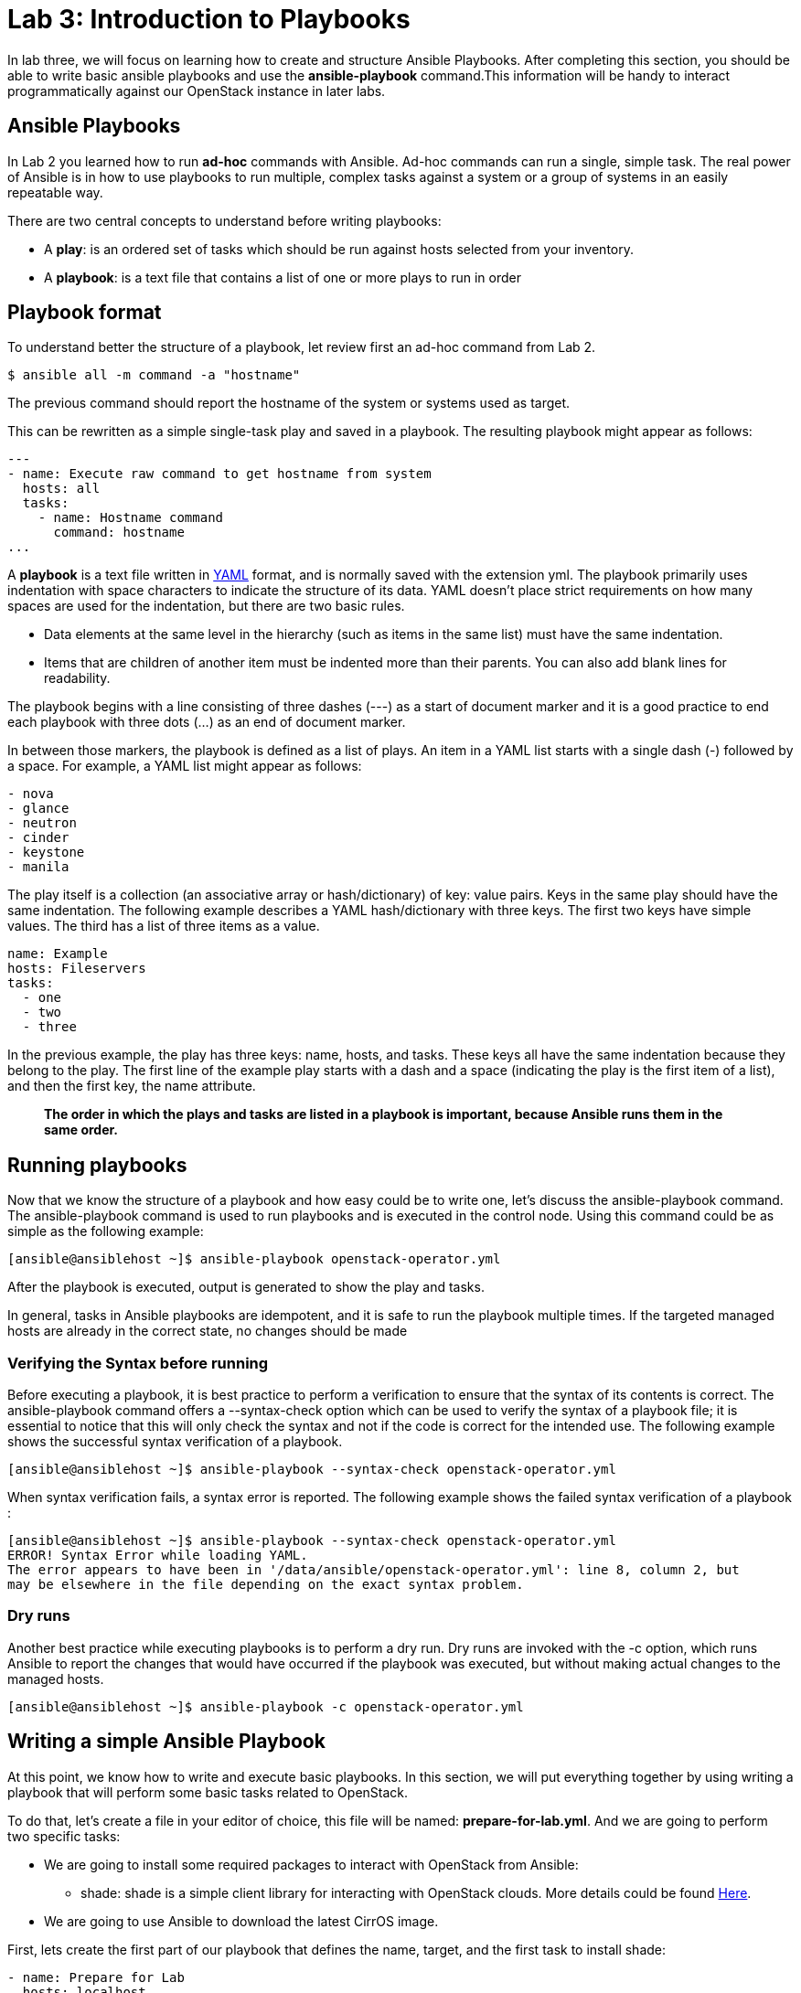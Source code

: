 = Lab 3: Introduction to Playbooks

In lab three, we will focus on learning how to create and structure Ansible Playbooks. After completing this section, you should be able to write basic ansible playbooks and use the *ansible-playbook* command.This information will be handy to interact programmatically against our OpenStack instance in later labs.

== Ansible Playbooks 

In [underline]#Lab 2# you learned how to run *ad-hoc* commands with Ansible. Ad-hoc commands can run a single, simple task. The real power of Ansible is in how to use playbooks to run multiple, complex tasks against a system or a group of systems in an easily repeatable way.

There are two central concepts to understand before writing playbooks: 

* A **play**: is an ordered set of tasks which should be run against hosts selected from your inventory. 

* A **playbook**: is a text file that contains a list of one or more plays to run in order

== Playbook format

To understand better the structure of a playbook, let review first an ad-hoc command from Lab 2.

[source,]
----
$ ansible all -m command -a "hostname"
----

The previous command should report the hostname of the system or systems used as target. 

This can be rewritten as a simple single-task play and saved in a playbook. The resulting playbook might appear as follows:

[source,]
----
---
- name: Execute raw command to get hostname from system
  hosts: all
  tasks:
    - name: Hostname command
      command: hostname
...
----

A *playbook* is a text file written in http://docs.ansible.com/ansible/latest/reference_appendices/YAMLSyntax.html[YAML] format, and is normally saved with the extension yml.
The playbook primarily uses indentation with space characters to indicate the structure of its data. YAML doesn't place strict requirements on how many spaces are used for the indentation, but there are two basic rules.

* Data elements at the same level in the hierarchy (such as items in the same list) must have the same indentation.
* Items that are children of another item must be indented more than their parents.
You can also add blank lines for readability.

The playbook begins with a line consisting of three dashes (---) as a start of document marker and it is a good practice to end each playbook with three dots (...) as an end of document marker. 

In between those markers, the playbook is defined as a list of plays. An item in a YAML list starts with a single dash (-) followed by a space. For example, a YAML list might appear as follows:

[source,]
----
- nova
- glance 
- neutron
- cinder
- keystone
- manila
----

The play itself is a collection (an associative array or hash/dictionary) of key: value pairs. Keys in the same play should have the same indentation. The following example describes a YAML hash/dictionary with three keys. The first two keys have simple values. The third has a list of three items as a value.

[source,]
----
name: Example
hosts: Fileservers
tasks: 
  - one
  - two
  - three
----

In the previous example, the play has three keys: name, hosts, and tasks. These keys all have the same indentation because they belong to the play. The first line of the example play starts with a dash and a space (indicating the play is the first item of a list), and then the first key, the name attribute. 

[source,]
____
*The order in which the plays and tasks are listed in a playbook is important, because
Ansible runs them in the same order.*
____

== Running playbooks


Now that we know the structure of a playbook and how easy could be to write one, let's discuss the ansible-playbook command. The ansible-playbook command is used to run playbooks and is executed in the control node. Using this command could be as simple as the following example: 

[source,]
----
[ansible@ansiblehost ~]$ ansible-playbook openstack-operator.yml 
----

After the playbook is executed, output is generated to show the play and tasks.

In general, tasks in Ansible playbooks are idempotent, and it is safe to run the playbook multiple times. If the targeted managed hosts are already in the correct state, no changes should be made

=== Verifying the Syntax before running

Before executing a playbook, it is best practice to perform a verification to ensure that the syntax of its contents is correct. The ansible-playbook command offers a --syntax-check option which can be used to verify the syntax of a playbook file; it is essential to notice that this will only check the syntax and not if the code is correct for the intended use. The following example shows the successful syntax verification of a playbook.

[source,]
----
[ansible@ansiblehost ~]$ ansible-playbook --syntax-check openstack-operator.yml 
----

When syntax verification fails, a syntax error is reported.  The following example shows the failed syntax verification of a playbook : 

[source,]
----
[ansible@ansiblehost ~]$ ansible-playbook --syntax-check openstack-operator.yml 
ERROR! Syntax Error while loading YAML.
The error appears to have been in '/data/ansible/openstack-operator.yml': line 8, column 2, but
may be elsewhere in the file depending on the exact syntax problem.
----

=== Dry runs

Another best practice while executing playbooks is to perform a dry run. Dry runs are invoked with the -c option, which runs Ansible to report the changes that would have occurred if the playbook was executed, but without making actual changes to the managed hosts. 

[source,]
----
[ansible@ansiblehost ~]$ ansible-playbook -c openstack-operator.yml 
----

== Writing a simple Ansible Playbook


At this point, we know how to write and execute basic playbooks. In this section, we will put everything together by using writing a playbook that will perform some basic tasks related to OpenStack. 

To do that, let's create a file in your editor of choice, this file will be named: **prepare-for-lab.yml**. And we are going to perform two specific tasks: 

* We are going to install some required packages to interact with OpenStack from Ansible: 
    - shade: shade is a simple client library for interacting with OpenStack clouds. More details could be found https://pypi.org/project/shade/[Here].
* We are going to use Ansible to download the latest CirrOS image.

First, lets create the first part of our playbook that defines the name, target, and the first task to install shade:

[source,]
----
- name: Prepare for Lab
  hosts: localhost
  tasks:
    - name: Installing Shade from Pypi
      shell: pip install shade --upgrade
----

Now, let's continue by creating a tasks to download the latest version of CirrOS: 

----
    - name: Downloading CirrOS
      get_url:
        url: http://download.cirros-cloud.net/0.4.0/cirros-0.4.0-x86_64-disk.img
        dest: /tmp/cirros-latest.img
----

Everything toguether should look like the following (prepare-for-lab.yml):
[source,]
----
---
- name: Prepare for Lab
  hosts: localhost
  tasks:
    - name: Installing Shade from Pypi
      shell: pip install shade --upgrade
    - name: Downloading CirrOS
      get_url:
        url: http://download.cirros-cloud.net/0.4.0/cirros-0.4.0-x86_64-disk.img
        dest: /tmp/cirros-latest.img
...
----

Now, let's execute the playbook:

----
[ansible@ansiblehost ~]$ ansible-playbook prepare-for-lab.yml 
----
